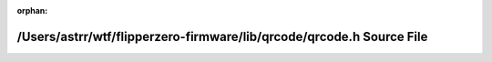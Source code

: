 .. meta::d73714ee1ffe0597d22a84ef0d7835e5119e77a3f23eecc51294e34a8a3b65b349468c113cfbdc6a77373cc299f0081b2d5b69989c6bcb3cb113e7e4d8e91933

:orphan:

.. title:: Flipper Zero Firmware: /Users/astrr/wtf/flipperzero-firmware/lib/qrcode/qrcode.h Source File

/Users/astrr/wtf/flipperzero-firmware/lib/qrcode/qrcode.h Source File
=====================================================================

.. container:: doxygen-content

   
   .. raw:: html
     :file: qrcode_8h_source.html
